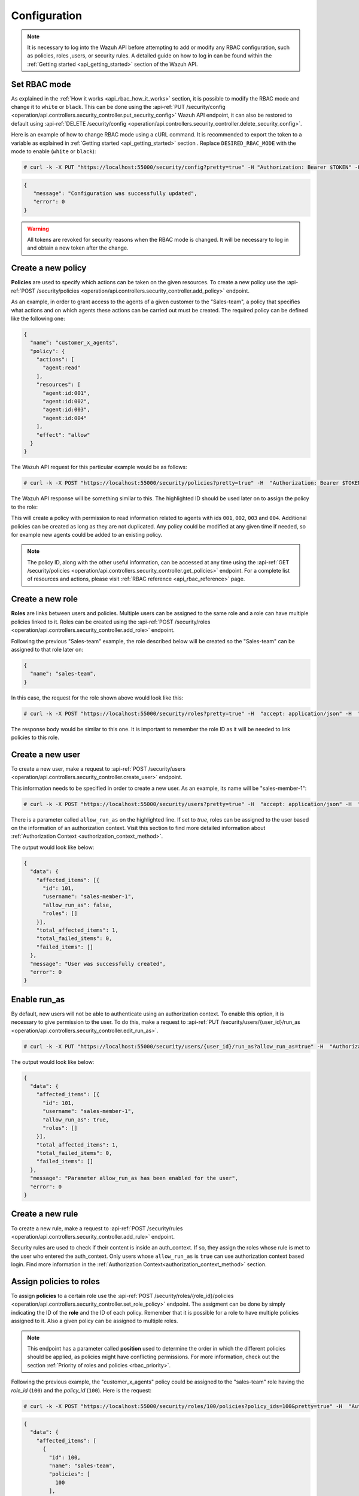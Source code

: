 .. Copyright (C) 2021 Wazuh, Inc.

.. _api_rbac_configuration:

Configuration
=============
.. note::
    It is necessary to log into the Wazuh API before attempting to add or modify any RBAC configuration, such as policies, roles ,users, or security rules. A detailed guide on how to log in can be found within the :ref:`Getting started <api_getting_started>` section of the Wazuh API.

Set RBAC mode
-------------
As explained in the :ref:`How it works <api_rbac_how_it_works>` section, it is possible to modify the RBAC mode and change it to ``white`` or ``black``. This can be done using the :api-ref:`PUT /security/config <operation/api.controllers.security_controller.put_security_config>` Wazuh API endpoint, it can also be restored to default using :api-ref:`DELETE /security/config <operation/api.controllers.security_controller.delete_security_config>`.

Here is an example of how to change RBAC mode using a cURL command. It is recommended to export the token to a variable as explained in :ref:`Getting started <api_getting_started>` section . Replace ``DESIRED_RBAC_MODE`` with the mode to enable (``white`` or ``black``):

.. code-block:: console

    # curl -k -X PUT "https://localhost:55000/security/config?pretty=true" -H "Authorization: Bearer $TOKEN" -H "Content-Type: application/json" -d "{\"rbac_mode\":\"<DESIRED_RBAC_MODE>\"}"

.. code-block:: json
    :class: output

    {
       "message": "Configuration was successfully updated",
       "error": 0
    }

.. warning::
    All tokens are revoked for security reasons when the RBAC mode is changed. It will be necessary to log in and obtain a new token after the change.

Create a new policy
-------------------
**Policies** are used to specify which actions can be taken on the given resources. To create a new policy use the :api-ref:`POST /security/policies <operation/api.controllers.security_controller.add_policy>` endpoint.

As an example, in order to grant access to the agents of a given customer to the "Sales-team", a policy that specifies what actions and on which agents these actions can be carried out must be created. The required policy can be defined like the following one:

.. code-block:: json

    {
      "name": "customer_x_agents",
      "policy": {
        "actions": [
          "agent:read"
        ],
        "resources": [
          "agent:id:001",
          "agent:id:002",
          "agent:id:003",
          "agent:id:004"
        ],
        "effect": "allow"
      }
    }

The Wazuh API request for this particular example would be as follows:

.. code-block:: console

    # curl -k -X POST "https://localhost:55000/security/policies?pretty=true" -H  "Authorization: Bearer $TOKEN" -H "Content-Type: application/json" -d "{\"name\":\"customer_x_agents\",\"policy\":{\"actions\":[\"agent:read\"],\"resources\":[\"agent:id:001\",\"agent:id:002\",\"agent:id:003\",\"agent:id:004\"],\"effect\":\"allow\"}}"

The Wazuh API response will be something similar to this. The highlighted ID should be used later on to assign the policy to the role:

.. code-block:: json
    :class: output
    :emphasize-lines: 5

    {
      "data": {
        "affected_items": [
          {
            "id": 100,
            "name": "customer_x_agents",
            "policy": {
              "actions": [
                "agent:read"
              ],
              "resources": [
                "agent:id:001",
                "agent:id:002",
                "agent:id:003",
                "agent:id:004"
              ],
              "effect": "allow"
            },
            "roles": []
          }
        ],
        "total_affected_items": 1,
        "total_failed_items": 0,
        "failed_items": []
      },
      "message": "Policy was successfully created",
      "error": 0
    }

This will create a policy with permission to read information related to agents with ids ``001``, ``002``, ``003`` and ``004``. Additional policies can be created as long as they are not duplicated. Any policy could be modified at any given time if needed, so for example new agents could be added to an existing policy.

.. note::
    The policy ID, along with the other useful information, can be accessed at any time using the :api-ref:`GET /security/policies <operation/api.controllers.security_controller.get_policies>` endpoint. For a complete list of resources and actions, please visit :ref:`RBAC reference <api_rbac_reference>` page.


Create a new role
-----------------
**Roles** are links between users and policies. Multiple users can be assigned to the same role and a role can have multiple policies linked to it. Roles can be created using the :api-ref:`POST /security/roles <operation/api.controllers.security_controller.add_role>` endpoint.

Following the previous "Sales-team" example, the role described below will be created so the "Sales-team" can be assigned to that role later on:

.. code-block:: json

    {
      "name": "sales-team",
    }

In this case, the request for the role shown above would look like this:

.. code-block:: console

    # curl -k -X POST "https://localhost:55000/security/roles?pretty=true" -H  "accept: application/json" -H  "Authorization: Bearer $TOKEN" -H "Content-Type: application/json" -d "{\"name\":\"sales-team\"}"

The response body would be similar to this one. It is important to remember the role ID as it will be needed to link policies to this role.

.. code-block:: json
    :class: output
    :emphasize-lines: 5

    {
      "data": {
        "affected_items": [
          {
            "id": 100,
            "name": "sales-team",
            "policies": [],
            "users": [],
            "rules": []
          }
        ],
        "total_affected_items": 1,
        "total_failed_items": 0,
        "failed_items": []
      },
      "message": "Role was successfully created",
      "error": 0
    }

.. _api_rbac_user:

Create a new user
-------------------
To create a new user, make a request to :api-ref:`POST /security/users <operation/api.controllers.security_controller.create_user>` endpoint.

This information needs to be specified in order to create a new user. As an example, its name will be "sales-member-1":

.. code-block:: json
    :emphasize-lines: 4

    {
      "username": "sales-member-1",
      "password": "Sales-Member-1"
    }

.. code-block:: console

    # curl -k -X POST "https://localhost:55000/security/users?pretty=true" -H  "accept: application/json" -H  "Authorization: Bearer $TOKEN" -H  "Content-Type: application/json" -d "{\"username\":\"sales-member-1\",\"password\":\"Sales-Member-1\"}"

There is a parameter called ``allow_run_as`` on the highlighted line. If set to *true*, roles can be assigned to the user based on the information of an authorization context. Visit this section to find more detailed information about :ref:`Authorization Context <authorization_context_method>`.

The output would look like below:

.. code-block:: json
    :class: output

    {
      "data": {
        "affected_items": [{
          "id": 101,
          "username": "sales-member-1",
          "allow_run_as": false,
          "roles": []
        }],
        "total_affected_items": 1,
        "total_failed_items": 0,
        "failed_items": []
      },
      "message": "User was successfully created",
      "error": 0
    }

Enable run_as
-------------
By default, new users will not be able to authenticate using an authorization context. To enable this option, it is necessary to give permission to the user. To do this, make a request to :api-ref:`PUT /security/users/{user_id}/run_as <operation/api.controllers.security_controller.edit_run_as>`.

.. code-block:: console

    # curl -k -X PUT "https://localhost:55000/security/users/{user_id}/run_as?allow_run_as=true" -H  "Authorization: Bearer $TOKEN"

The output would look like below:

.. code-block:: json
    :class: output

    {
      "data": {
        "affected_items": [{
          "id": 101,
          "username": "sales-member-1",
          "allow_run_as": true,
          "roles": []
        }],
        "total_affected_items": 1,
        "total_failed_items": 0,
        "failed_items": []
      },
      "message": "Parameter allow_run_as has been enabled for the user",
      "error": 0
    }

Create a new rule
-----------------
To create a new rule, make a request to :api-ref:`POST /security/rules <operation/api.controllers.security_controller.add_rule>` endpoint.

Security rules are used to check if their content is inside an auth_context. If so, they assign the roles whose rule is met to the user who entered the auth_context. Only users whose ``allow_run_as`` is ``true`` can use authorization context based login. Find more information in the :ref:`Authorization Context<authorization_context_method>` section.


Assign policies to roles
------------------------
To assign **policies** to a certain role use the :api-ref:`POST /security/roles/{role_id}/policies <operation/api.controllers.security_controller.set_role_policy>` endpoint. The assigment can be done by simply indicating the ID of the **role** and the ID of each policy. Remember that it is possible for a role to have multiple policies assigned to it. Also a given policy can be assigned to multiple roles.

.. note::
    This endpoint has a parameter called **position** used to determine the order in which the different policies should be applied, as policies might have conflicting permissions. For more information, check out the section :ref:`Priority of roles and policies <rbac_priority>`.


Following the previous example, the "customer_x_agents" policy could be assigned to the "sales-team" role having the *role_id* (``100``) and the  *policy_id* (``100``). Here is the request:

.. code-block:: console

    # curl -k -X POST "https://localhost:55000/security/roles/100/policies?policy_ids=100&pretty=true" -H  "Authorization: Bearer $TOKEN"

.. code-block:: json
    :class: output

    {
      "data": {
        "affected_items": [
          {
            "id": 100,
            "name": "sales-team",
            "policies": [
              100
            ],
            "users": [],
            "rules": []
          }
        ],
        "total_affected_items": 1,
        "total_failed_items": 0,
        "failed_items": []
      },
      "message": "All policies were linked to role 100",
      "error": 0
    }

Now it is possible to modify the permissions of the whole "sales-team" group by adding new policies or modifying the existing ones, instead of having to assign each permission for each member of the team individually.


Assign rules to roles
------------------------
To assign **rules** to a certain role, use the :api-ref:`POST /security/roles/{role_id}/rules <operation/api.controllers.security_controller.set_role_rule>` endpoint. The assigment can be done by simply indicating the ID of the **role** and the ID of each rule. It is possible for a role to have multiple rules assigned to it. Also a given rule can be assigned to multiple roles.

To assign any rule, it is necessary both the ID of the rule and the ID of the role. For example, we cab add the "wui_opendistro_admin" rule which ID is ``2`` to the "sales-team" role having the *role_id* (``100``). Here is the request:

.. code-block:: console

    # curl -k -X POST "https://localhost:55000/security/roles/100/rules?rule_ids=2&pretty=true" -H  "accept: application/json" -H  "Authorization: Bearer $TOKEN"

.. code-block:: json
    :class: output

    {
      "data": {
        "affected_items": [
          {
            "id": 100,
            "name": "sales-team",
            "policies": [
              100
            ],
            "users": [],
            "rules": [
              2
            ]
          }
        ],
        "total_affected_items": 1,
        "total_failed_items": 0,
        "failed_items": []
      },
      "message": "All rules were linked to role 100",
      "error": 0
    }

Assign roles to a user
----------------------
Users can be assigned to one or more roles using the :api-ref:`POST /security/users/{username}/roles <operation/api.controllers.security_controller.set_user_role>` endpoint. It is possible to add previously created users to an existing role by specifying the user ID and the role ID.

.. note::
    This endpoint has a parameter called **position** used to determine the order in which the different roles will be applied, as roles might have conflicting policies. For more information, check out the section :ref:`Priority of roles and policies <rbac_priority>`.

Following the previous example, it is possible to assign a new user named "sales-member-1" to the previously created "sales-team" role. This would be the request, having ``100`` as the *role_id* of the "sales-team":

.. code-block:: console

    # curl -k -X POST "https://localhost:55000/security/users/101/roles?role_ids=100&pretty=true" -H  "Authorization: Bearer $TOKEN"

.. code-block:: json
    :class: output

    {
      "data": {
        "affected_items": [
          {
            "id": 101,
            "username": "sales-member-1",
            "allow_run_as": true,
            "roles": [
              100
            ]
          }
        ],
        "total_affected_items": 1,
        "total_failed_items": 0,
        "failed_items": []
      },
      "message": "All roles were linked to user sales-member-1",
      "error": 0
    }

The user "sales-member-1" now belongs to the "sales-team" role, so it could perform the actions established in its policies from now on.

.. _rbac_priority:

Priority of roles and policies
------------------------------
When the same role has two or more contradictory policies assigned or the same user belongs to two or more contradictory roles, the resulting permission will be determined by the priority of the policies. Let's take a look to the following example:

.. code-block:: yaml
    :emphasize-lines: 7,13

    example_role:
        policy0:
            actions:
                agent:read
            resources:
                agent:id:001
            effect: allow
        policy1:
            actions:
                agent:read
            resources:
                agent:id:001
            effect: deny

In this case, the role "example_role" is linked to the ``policy0`` which allows agent ``001`` to be read, but it is also linked to ``policy1``, which prohibits it, as seen in the highlighted lines. In this situation, the most recently added policy is applied to the role. That means the one that appears last when listing the policies of a role using the :api-ref:`GET /security/roles <operation/api.controllers.security_controller.get_roles>` endpoint will be applied and for this example the user won't have permission to read agent ``001``. The same happens if a user is assigned to several roles. The last role applied to a user is the one that determines the behavior in case of contradiction. The ``GET /security/users`` endpoint can be used to list the users and its assigned roles.

It is possible to specify in which position of the list (starting at 0) a policy or a role is assigned by using the ``position`` parameter when adding a new relationship between a policy and a role or between a role and a user. Thanks to this, it is possible to add a new policy and place it in a different position of the list, so if this new policy contradicts another one that is placed later, the later one will be the policy to have their effects applied. Following this example, if the ``position`` parameter were used when adding the ``policy1`` to ``example_role`` and it was set to ``0``, then ``policy1`` would be added to ``example_role`` in the first position of the list and the user would have access to agent ``001`` as in this case ``policy0`` would be the last policy of the list. Here is the resulting list for this case:

.. code-block:: yaml
    :emphasize-lines: 7,13

    example_role:
        policy1:
            actions:
                agent:read
            resources:
                agent:id:001
            effect: deny
        policy0:
            actions:
                agent:read
            resources:
                agent:id:001
            effect: allow

Use the following Wazuh API endpoint :api-ref:`GET /security/users/me/policies <operation/api.controllers.security_controller.get_user_me_policies>` to obtain the final processed policies for the currently logged in user:

.. code-block:: json
    :class: output

    {
      "data": {
        "agent:read": {
            "agent:id:001": "allow"
        },
        "rbac_mode": "white"
            "roles": []
      },
      "message": "Current user processed policies information was returned",
      "error": 0
    }
